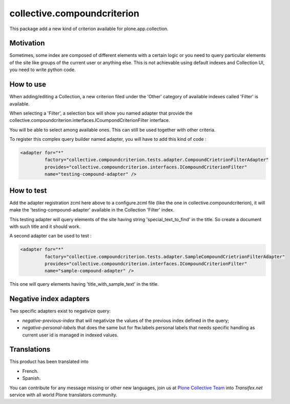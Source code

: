 ============================
collective.compoundcriterion
============================

.. image:: https://secure.travis-ci.org/collective/collective.compoundcriterion.png
   :target: http://travis-ci.org/collective/collective.compoundcriterion

.. image:: https://coveralls.io/repos/collective/collective.compoundcriterion/badge.svg?branch=master&service=github
  :target: https://coveralls.io/github/collective/collective.compoundcriterion?branch=master


This package add a new kind of criterion available for plone.app.collection.

Motivation
----------

Sometimes, some index are composed of different elements with a certain logic or you need to query particular elements of the site like groups of the current user or anything else.
This is not achievable using default indexes and Collection UI, you need to write python code.

How to use
----------

When adding/editing a Collection, a new criterion filed under the 'Other' category of available indexes called 'Filter' is available.

When selecting a 'Filter', a selection box will show you named adapter that provide the collective.compoundcriterion.interfaces.ICoumpondCriterionFilter interface.

You will be able to select among available ones.  This can still be used together with other criteria.

To register this complex query builder named adapter, you will have to add this kind of code :

.. code:: xml

   <adapter for="*"
            factory="collective.compoundcriterion.tests.adapter.CompoundCrietrionFilterAdapter"
            provides="collective.compoundcriterion.interfaces.ICompoundCriterionFilter"
            name="testing-compound-adapter" />

How to test
-----------

Add the adapter registration zcml here above to a configure.zcml file (like the one in collective.compoundcriterion), it will make the 'testing-compound-adapter' available in the Collection 'Filter' index.

This testing adapter will query elements of the site having string 'special_text_to_find' in the title.  So create a document with such title and it should work.

A second adapter can be used to test :

.. code:: xml

    <adapter for="*"
             factory="collective.compoundcriterion.tests.adapter.SampleCompoundCrietrionFilterAdapter"
             provides="collective.compoundcriterion.interfaces.ICompoundCriterionFilter"
             name="sample-compound-adapter" />

This one will query elements having 'title_with_sample_text' in the title.


Negative index adapters
-----------------------

Two specific adapters exist to negativize query:

- `negative-previous-index` that will negativize the values of the previous index defined in the query;
- `negative-personal-labels` that does the same but for ftw.labels personal labels that needs specific handling as current user id is managed in indexed values.


Translations
------------

This product has been translated into

- French.

- Spanish.

You can contribute for any message missing or other new languages, join us at `Plone Collective Team <https://www.transifex.com/plone/plone-collective/>`_ into *Transifex.net* service with all world Plone translators community.

